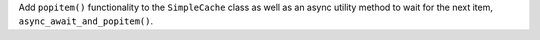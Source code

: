Add ``popitem()`` functionality to the ``SimpleCache`` class as well as an async utility method to wait for the next item, ``async_await_and_popitem()``.
